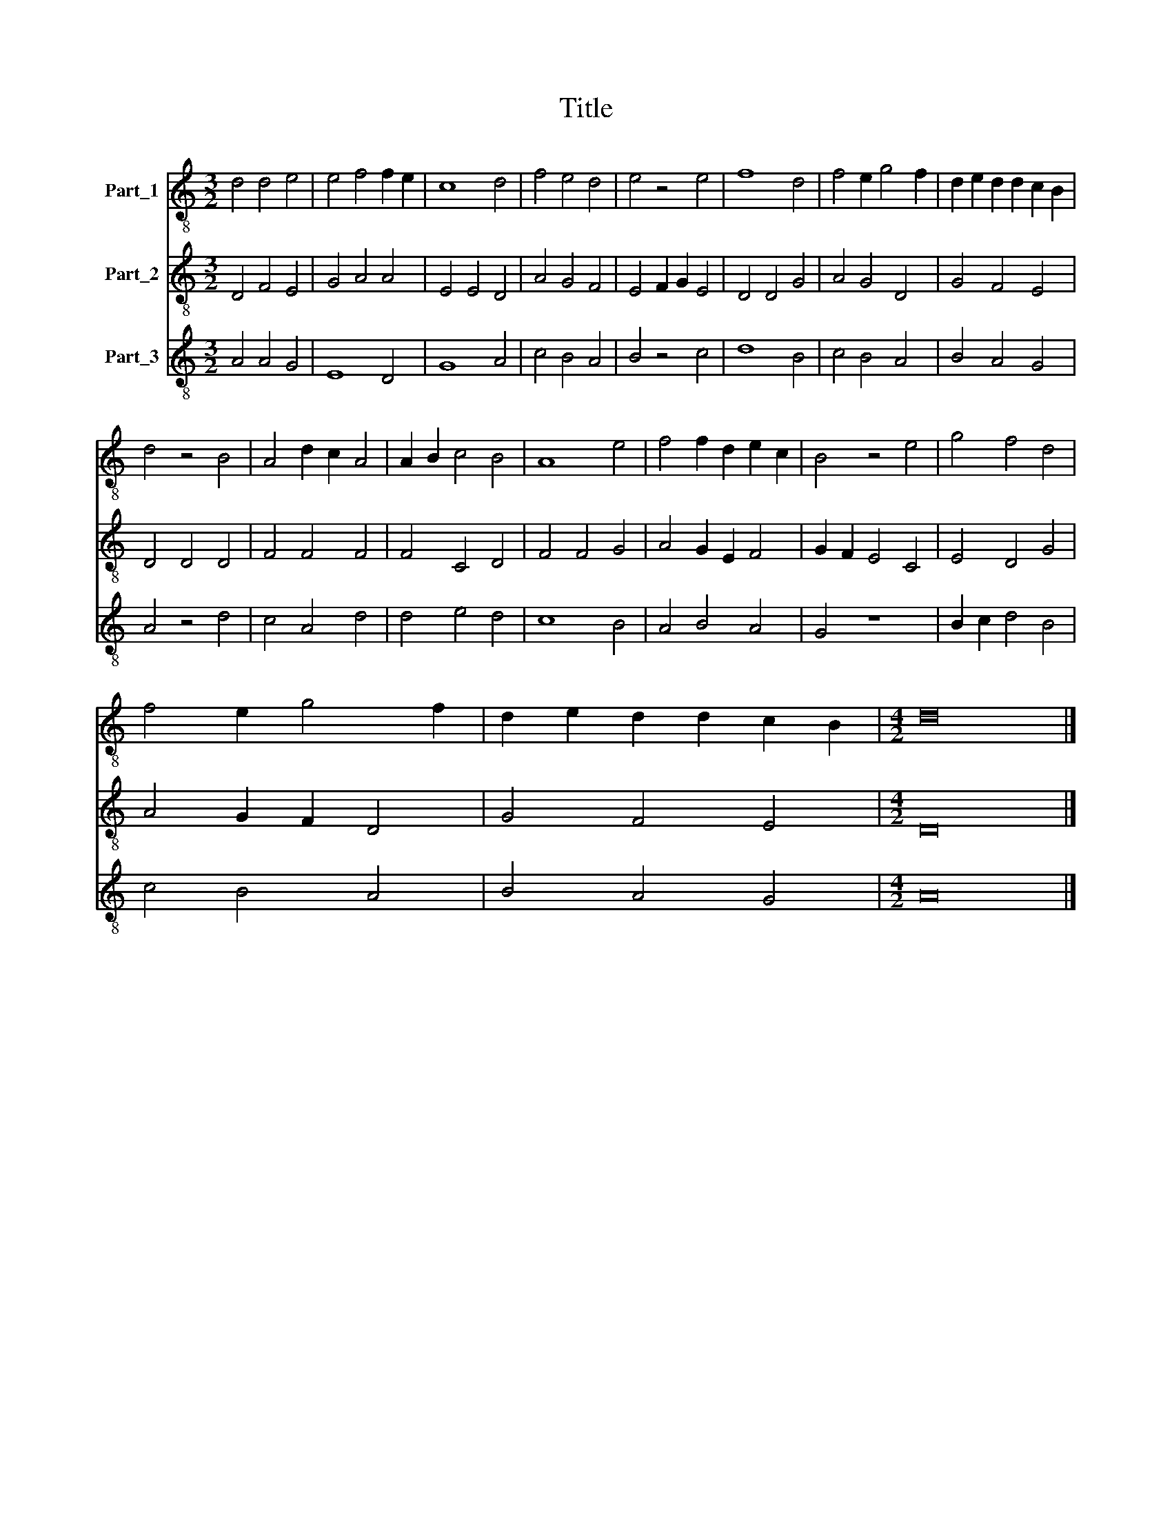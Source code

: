 X:1
T:Title
%%score 1 2 3
L:1/8
M:3/2
K:C
V:1 treble-8 nm="Part_1"
V:2 treble-8 nm="Part_2"
V:3 treble-8 nm="Part_3"
V:1
 d4 d4 e4 | e4 f4 f2 e2 | c8 d4 | f4 e4 d4 | e4 z4 e4 | f8 d4 | f4 e2 g4 f2 | d2 e2 d2 d2 c2 B2 | %8
 d4 z4 B4 | A4 d2 c2 A4 | A2 B2 c4 B4 | A8 e4 | f4 f2 d2 e2 c2 | B4 z4 e4 | g4 f4 d4 | %15
 f4 e2 g4 f2 | d2 e2 d2 d2 c2 B2 |[M:4/2] d16 |] %18
V:2
 D4 F4 E4 | G4 A4 A4 | E4 E4 D4 | A4 G4 F4 | E4 F2 G2 E4 | D4 D4 G4 | A4 G4 D4 | G4 F4 E4 | %8
 D4 D4 D4 | F4 F4 F4 | F4 C4 D4 | F4 F4 G4 | A4 G2 E2 F4 | G2 F2 E4 C4 | E4 D4 G4 | A4 G2 F2 D4 | %16
 G4 F4 E4 |[M:4/2] D16 |] %18
V:3
 A4 A4 G4 | E8 D4 | G8 A4 | c4 B4 A4 | B4 z4 c4 | d8 B4 | c4 B4 A4 | B4 A4 G4 | A4 z4 d4 | %9
 c4 A4 d4 | d4 e4 d4 | c8 B4 | A4 B4 A4 | G4 z8 | B2 c2 d4 B4 | c4 B4 A4 | B4 A4 G4 |[M:4/2] A16 |] %18

